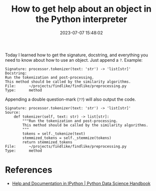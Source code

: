 #+TITLE: How to get help about an object in the Python interpreter
#+DATE: 2023-07-07 15:48:02

Today I learned how to get the signature, docstring, and everything you need to know about how to use an object. Just append a =?=. Example:

#+begin_src
Signature: processor.tokenizer(text: 'str') -> 'list[str]'
Docstring:
Run the tokenization and post-processing.
This method should be called by the similarity algorithms.
File:      ~/projects/findlike/findlike/preprocessing.py
Type:      method
#+end_src

Appending a double question-mark (=??=) will also output the code.

#+begin_src
Signature: processor.tokenizer(text: 'str') -> 'list[str]'
Source:
    def tokenizer(self, text: str) -> list[str]:
        """Run the tokenization and post-processing.
        This method should be called by the similarity algorithms.
        """
        tokens = self._tokenize(text)
        stemmized_tokens = self._stemmize(tokens)
        return stemmized_tokens
File:      ~/projects/findlike/findlike/preprocessing.py
Type:      method
#+end_src

* References

- [[https://jakevdp.github.io/PythonDataScienceHandbook/01.01-help-and-documentation.html][Help and Documentation in IPython | Python Data Science Handbook]]
